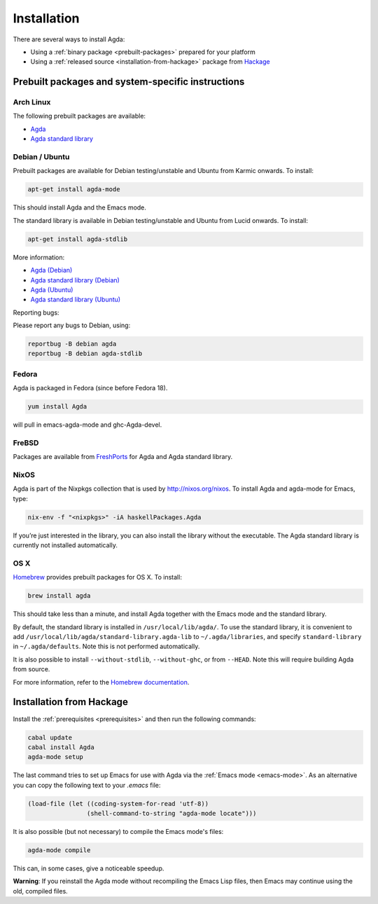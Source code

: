 .. _installation:

************
Installation
************

There are several ways to install Agda:

* Using a :ref:`binary package <prebuilt-packages>` prepared for your
  platform

* Using a :ref:`released source <installation-from-hackage>` package
  from `Hackage <https://hackage.haskell.org/>`_

.. _prebuilt-packages:

Prebuilt packages and system-specific instructions
==================================================

Arch Linux
----------

The following prebuilt packages are available:

* `Agda <https://www.archlinux.org/packages/community/x86_64/agda/>`_

* `Agda standard library <https://www.archlinux.org/packages/community/x86_64/agda-stdlib/>`_

Debian / Ubuntu
---------------

Prebuilt packages are available for Debian testing/unstable and Ubuntu from Karmic onwards. To install:

.. code-block:: bash

  apt-get install agda-mode

This should install Agda and the Emacs mode.

The standard library is available in Debian testing/unstable and Ubuntu from Lucid onwards. To install:

.. code-block:: bash

  apt-get install agda-stdlib

More information:

* `Agda (Debian) <https://tracker.debian.org/pkg/agda>`_

* `Agda standard library (Debian) <https://tracker.debian.org/pkg/agda-stdlib>`_

* `Agda (Ubuntu) <https://launchpad.net/ubuntu/+source/agda|Agda>`_

* `Agda standard library (Ubuntu) <https://launchpad.net/ubuntu/+source/agda-stdlib>`_

Reporting bugs:

Please report any bugs to Debian, using:

.. code-block:: bash

  reportbug -B debian agda
  reportbug -B debian agda-stdlib

Fedora
------

Agda is packaged in Fedora (since before Fedora 18).

.. code-block:: bash

  yum install Agda

will pull in emacs-agda-mode and ghc-Agda-devel.

FreBSD
------

Packages are available from `FreshPorts
<https://www.freebsd.org/cgi/ports.cgi?query=agda&stype=all>`_ for
Agda and Agda standard library.


NixOS
-----

Agda is part of the Nixpkgs collection that is used by http://nixos.org/nixos. To install Agda and agda-mode for Emacs, type:

.. code-block:: bash

  nix-env -f "<nixpkgs>" -iA haskellPackages.Agda

If you’re just interested in the library, you can also install the library without the executable. The Agda standard library is currently not installed automatically.

OS X
----

`Homebrew <http://brew.sh>`_ provides prebuilt packages for OS X.  To install:

.. code-block:: bash

  brew install agda

This should take less than a minute, and install Agda together with the Emacs mode and the standard library.

By default, the standard library is installed in ``/usr/local/lib/agda/``.  To use the standard library, it is convenient to add ``/usr/local/lib/agda/standard-library.agda-lib`` to ``~/.agda/libraries``, and specify ``standard-library`` in ``~/.agda/defaults``.  Note this is not performed automatically.

It is also possible to install ``--without-stdlib``, ``--without-ghc``, or from ``--HEAD``.  Note this will require building Agda from source.

For more information, refer to the `Homebrew documentation <http://git.io/brew-docs>`_.

.. _installation-from-hackage:

Installation from Hackage
=========================

Install the :ref:`prerequisites <prerequisites>` and then run the
following commands:

.. code-block:: bash

  cabal update
  cabal install Agda
  agda-mode setup

The last command tries to set up Emacs for use with Agda via the
:ref:`Emacs mode <emacs-mode>`. As an alternative you can copy the
following text to your *.emacs* file:

.. code-block:: emacs

  (load-file (let ((coding-system-for-read 'utf-8))
                  (shell-command-to-string "agda-mode locate")))

It is also possible (but not necessary) to compile the Emacs mode's
files:

.. code-block:: bash

  agda-mode compile

This can, in some cases, give a noticeable speedup.

**Warning**: If you reinstall the Agda mode without recompiling the
Emacs Lisp files, then Emacs may continue using the old, compiled
files.

